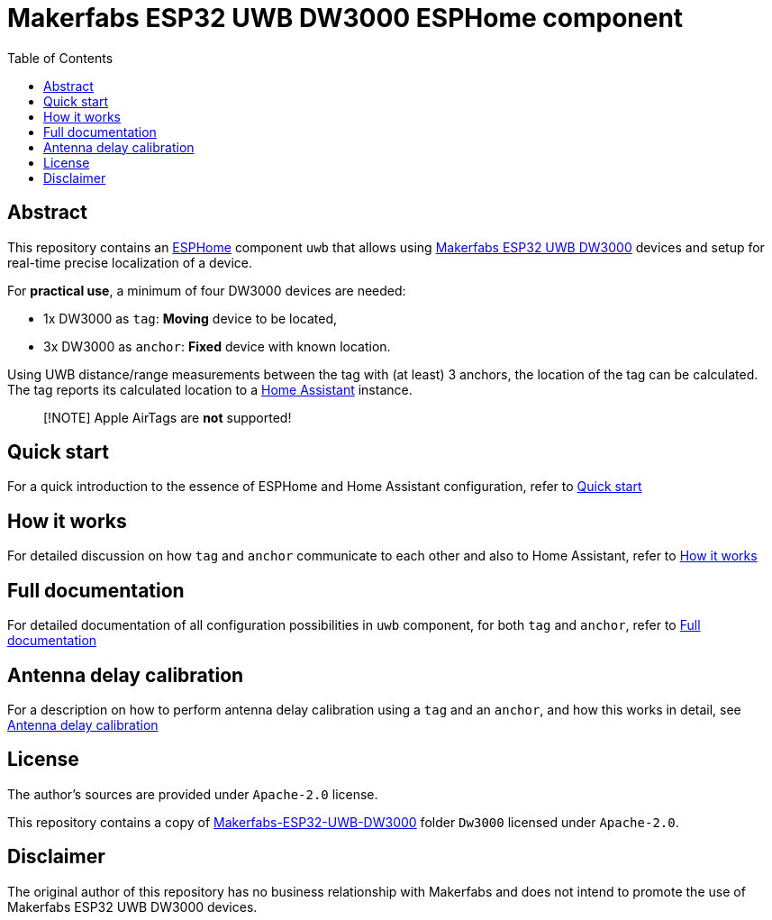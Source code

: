 = Makerfabs ESP32 UWB DW3000 ESPHome component
:reproducible:
:toc:
:toclevels: 1
// Enable for testing 'env-github'
//:env-github:
// Usage:
// ifdef::env-github[]
// ...
// endif::[]

== Abstract

This repository contains an https://esphome.io/[ESPHome] component `uwb` that allows using https://www.makerfabs.com/esp32-uwb-dw3000.html[Makerfabs ESP32 UWB DW3000] devices and setup for real-time precise localization of a device.

For **practical use**, a minimum of four DW3000 devices are needed:

* 1x DW3000 as `tag`: **Moving** device to be located,
* 3x DW3000 as `anchor`: **Fixed** device with known location.

Using UWB distance/range measurements between the tag with (at least) 3 anchors, the location of the tag can be calculated.
The tag reports its calculated location to a https://www.home-assistant.io/[Home Assistant] instance.

> [!NOTE]
> Apple AirTags are **not** supported!

== Quick start
For a quick introduction to the essence of ESPHome and Home Assistant configuration, refer to xref:doc/quick_start.adoc[Quick start]

== How it works
For detailed discussion on how `tag` and `anchor` communicate to each other and also to Home Assistant, refer to xref:doc/how-it-works.md[How it works]

== Full documentation
For detailed documentation of all configuration possibilities in `uwb` component, for both `tag` and `anchor`, refer to xref:doc/full-documentation.adoc[Full documentation]

== Antenna delay calibration
For a description on how to perform antenna delay calibration using a `tag` and an `anchor`, and how this works in detail, see xref:doc/ant-delay-calibration.adoc[Antenna delay calibration]

== License

The author's sources are provided under `Apache-2.0` license.

This repository contains a copy of https://github.com/Makerfabs/Makerfabs-ESP32-UWB-DW3000[Makerfabs-ESP32-UWB-DW3000] folder `Dw3000` licensed under `Apache-2.0`.

== Disclaimer

The original author of this repository has no business relationship with Makerfabs and does not intend to promote the use of Makerfabs ESP32 UWB DW3000 devices.
